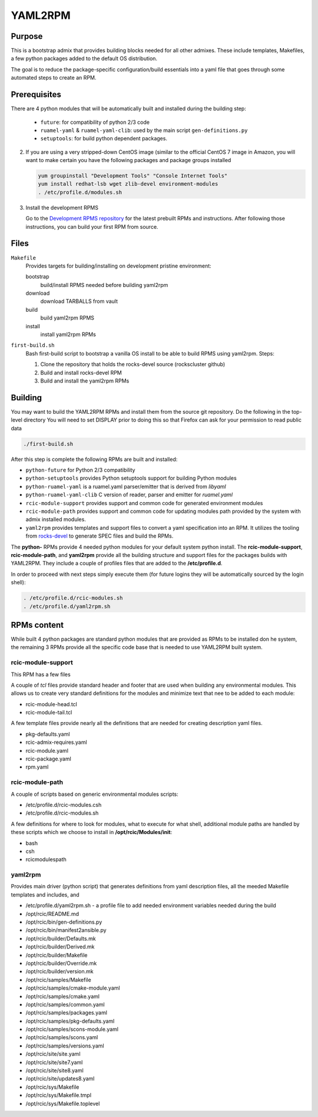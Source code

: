 YAML2RPM 
=========

.. _yaml2rpm:


Purpose
-------

This is a bootstrap admix that provides building blocks needed for all
other admixes. These include templates, Makefiles, a few python packages added
to the default OS distribution. 

The goal is to reduce the package-specific configuration/build essentials into 
a yaml file that goes through some automated steps to create an RPM. 


Prerequisites
-------------

There are 4 python modules that will be automatically
built and installed during the building step:

   - ``future``: for compatibility of python 2/3 code
   - ``ruamel-yaml`` & ``ruamel-yaml-clib``: used by the  main script ``gen-definitions.py``
   - ``setuptools``: for build python dependent packages.

2. If you are using a very stripped-down CentOS image (similar to the official CentOS 7 image in Amazon, you will
   want to make certain you have the following packages and package groups installed

   .. code-block:: bash

      yum groupinstall "Development Tools" "Console Internet Tools"
      yum install redhat-lsb wget zlib-devel environment-modules
      . /etc/profile.d/modules.sh

3. Install the development RPMS

   Go to the `Development RPMS repository <https://github.com/RCIC-UCI-Public/development-RPMS>`_ 
   for the latest prebuilt RPMs and instructions. After following those instructions, you can build your first RPM from source.


Files
-----

``Makefile``
  Provides targets for building/installing on development pristine environment: 

  bootstrap 
    build/install RPMS needed before building yaml2rpm
  download  
    download TARBALLS from vault
  build 
    build yaml2rpm RPMS
  install 
    install yaml2rpm RPMs

``first-build.sh``
  Bash first-build script to bootstrap a vanilla OS install to be able to
  build RPMS using yaml2rpm. Steps:

  1. Clone the repository that holds the rocks-devel source (rockscluster github)
  2. Build and install rocks-devel RPM
  3. Build and install the yaml2rpm RPMs


Building 
--------

You may want to build the YAML2RPM RPMs and install them from the source git repository.
Do the following in the top-level directory
You will need to set DISPLAY prior to doing this so that Firefox can ask for your permission to read public data

.. code-block:: bash

   ./first-build.sh

After this step is complete the following RPMs are built and installed:

- ``python-future`` for Python 2/3 compatibility
- ``python-setuptools`` provides Python setuptools support for building Python modules
- ``python-ruamel-yaml`` is a ruamel.yaml parser/emitter that is derived from *libyaml*
- ``python-ruamel-yaml-clib`` C version of reader, parser and emitter for *ruamel.yaml*
- ``rcic-module-support`` provides support and common code for generated environment modules
- ``rcic-module-path`` provides support and common code for updating modules path provided by 
  the system with admix installed modules.
- ``yaml2rpm`` provides templates and support files to convert a yaml specification into an RPM. 
  It utilizes the tooling from `rocks-devel <https://github.com/rocksclusters/core>`_ to generate 
  SPEC files and build the RPMs. 

The **python-** RPMs provide 4 needed python modules for your default system python install.
The **rcic-module-support**, **rcic-module-path**, and **yaml2rpm** provide all the building structure and support files for
the packages builds with YAML2RPM. They include a couple of profiles files that are added to the **/etc/profile.d**.

In order to proceed with next steps simply execute them (for future logins they will be automatically sourced by the login shell):

.. code-block:: bash

   . /etc/profile.d/rcic-modules.sh
   . /etc/profile.d/yaml2rpm.sh


RPMs content
------------

While built 4 python packages are standard python modules that are provided as
RPMs to be installed don he system, the  remaining 3 RPMs provide all the
specific code base that is needed to use  YAML2RPM built system.

rcic-module-support
^^^^^^^^^^^^^^^^^^^

This RPM has a few files

A couple of *tcl* files provide standard header and footer that are used when
building any environmental modules.  This allows us to create very standard 
definitions for the modules and minimize text that nee to be added to each
module:

- rcic-module-head.tcl
- rcic-module-tail.tcl

A few template files provide nearly all the definitions that are needed for
creating description yaml files. 

- pkg-defaults.yaml
- rcic-admix-requires.yaml
- rcic-module.yaml
- rcic-package.yaml
- rpm.yaml

rcic-module-path
^^^^^^^^^^^^^^^^

A couple of scripts based on generic environmental modules scripts:

- /etc/profile.d/rcic-modules.csh
- /etc/profile.d/rcic-modules.sh

A few definitions for where to look for modules, what to execute for what
shell, additional module paths are handled by  these scripts which we choose
to install in **/opt/rcic/Modules/init**:

- bash
- csh
- rcicmodulespath

yaml2rpm
^^^^^^^^

Provides main driver (python script) that generates definitions from yaml
description files, all the meeded Makefile templates and includes, and  

- /etc/profile.d/yaml2rpm.sh - a profile file to add needed environment variables needed during the build
- /opt/rcic/README.md
- /opt/rcic/bin/gen-definitions.py 
- /opt/rcic/bin/manifest2ansible.py
- /opt/rcic/builder/Defaults.mk
- /opt/rcic/builder/Derived.mk
- /opt/rcic/builder/Makefile
- /opt/rcic/builder/Override.mk
- /opt/rcic/builder/version.mk
- /opt/rcic/samples/Makefile
- /opt/rcic/samples/cmake-module.yaml
- /opt/rcic/samples/cmake.yaml
- /opt/rcic/samples/common.yaml
- /opt/rcic/samples/packages.yaml
- /opt/rcic/samples/pkg-defaults.yaml
- /opt/rcic/samples/scons-module.yaml
- /opt/rcic/samples/scons.yaml
- /opt/rcic/samples/versions.yaml
- /opt/rcic/site/site.yaml
- /opt/rcic/site/site7.yaml
- /opt/rcic/site/site8.yaml
- /opt/rcic/site/updates8.yaml
- /opt/rcic/sys/Makefile
- /opt/rcic/sys/Makefile.tmpl
- /opt/rcic/sys/Makefile.toplevel

